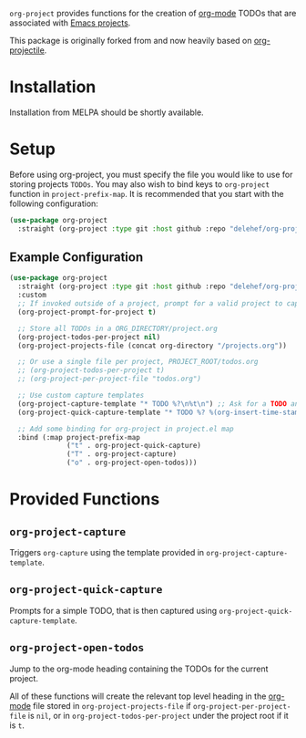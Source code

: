 ~org-project~ provides functions for the creation of [[http://orgmode.org/][org-mode]] TODOs that are associated with [[https://www.gnu.org/software/emacs/manual/html_node/emacs/Projects.html][Emacs projects]].

This package is originally forked from and now heavily based on [[https://github.com/IvanMalison/org-projectile][org-projectile]].

* Installation
Installation from MELPA should be shortly available.

* Setup
Before using org-project, you must specify the file you would like to use for storing projects =TODOs=. You may also wish to bind keys to =org-project= function in ~project-prefix-map~. It is recommended that you start with the following configuration:

#+BEGIN_SRC emacs-lisp
  (use-package org-project
    :straight (org-project :type git :host github :repo "delehef/org-project"))
#+end_src

** Example Configuration
#+begin_src emacs-lisp
  (use-package org-project
    :straight (org-project :type git :host github :repo "delehef/org-project")
    :custom
    ;; If invoked outside of a project, prompt for a valid project to capture for
    (org-project-prompt-for-project t)

    ;; Store all TODOs in a ORG_DIRECTORY/project.org
    (org-project-todos-per-project nil)
    (org-project-projects-file (concat org-directory "/projects.org"))

    ;; Or use a single file per project, PROJECT_ROOT/todos.org
    ;; (org-project-todos-per-project t)
    ;; (org-project-per-project-file "todos.org")

    ;; Use custom capture templates
    (org-project-capture-template "* TODO %?\n%t\n") ;; Ask for a TODO and a date
    (org-project-quick-capture-template "* TODO %? %(org-insert-time-stamp (org-read-date nil t \"+2d\"))\n") ;; Quick TODOs ae scheduled in two days

    ;; Add some binding for org-project in project.el map
    :bind (:map project-prefix-map
                ("t" . org-project-quick-capture)
                ("T" . org-project-capture)
                ("o" . org-project-open-todos)))
#+end_src
* Provided Functions
** ~org-project-capture~
Triggers ~org-capture~ using the template provided in ~org-project-capture-template~.

** ~org-project-quick-capture~
Prompts for a simple TODO, that is then captured using ~org-project-quick-capture-template~.

** ~org-project-open-todos~
Jump to the org-mode heading containing the TODOs for the current project.

All of these functions will create the relevant top level heading in the [[http://orgmode.org/][org-mode]] file stored in ~org-project-projects-file~ if ~org-project-per-project-file~ is ~nil~, or in ~org-project-todos-per-project~ under the project root if it is ~t~.
